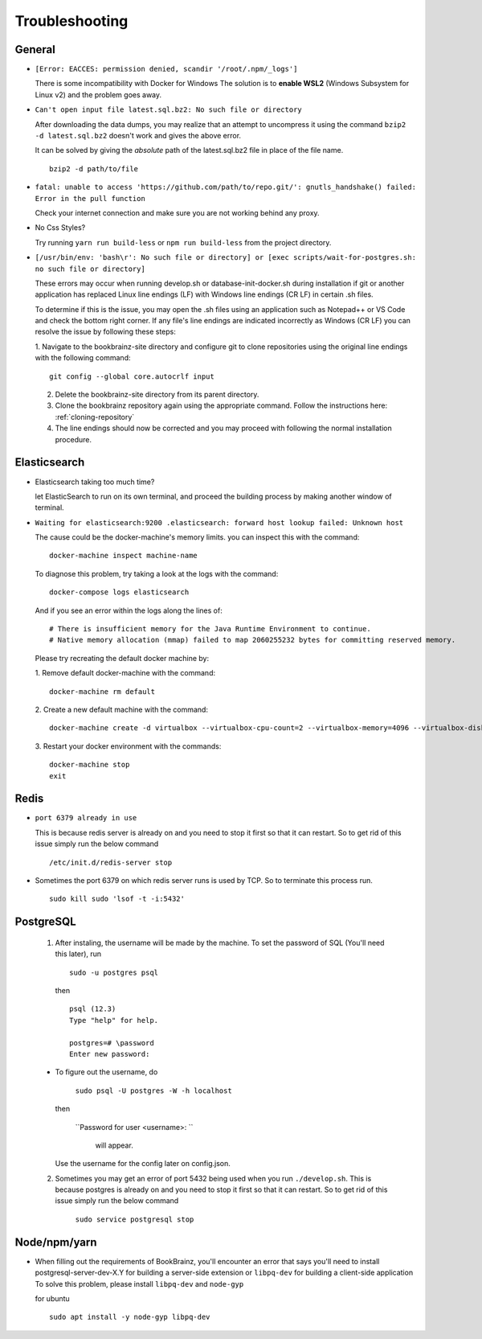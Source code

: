 ===============
Troubleshooting
===============

General
=======
* ``[Error: EACCES: permission denied, scandir '/root/.npm/_logs']``

  There is some incompatibility with Docker for Windows The solution
  is to **enable WSL2** (Windows Subsystem for Linux v2) and the
  problem goes away.


* ``Can't open input file latest.sql.bz2: No such file or directory``
  
  After downloading the data dumps, you may realize that an attempt
  to uncompress it using the command
  ``bzip2 -d latest.sql.bz2`` doesn't work and gives the above
  error.

  It can be solved by giving the *absolute* path of the latest.sql.bz2
  file in place of the file name.
  ::

        
        bzip2 -d path/to/file
* ``fatal: unable to access 'https://github.com/path/to/repo.git/': gnutls_handshake() failed: Error in the pull function``
   
  Check your internet connection and make sure  you are not working behind any proxy.

* No Css Styles?
   
  Try running ``yarn run build-less`` or ``npm run build-less`` from the project directory.

* ``[/usr/bin/env: 'bash\r': No such file or directory] or [exec scripts/wait-for-postgres.sh: no such file or directory]``

  These errors may occur when running develop.sh or database-init-docker.sh during installation if git or another application
  has replaced Linux line endings (LF) with Windows line endings (CR LF) in certain .sh files.

  To determine if this is the issue, you may open the .sh files using an application such as Notepad++ or VS Code and check
  the bottom right corner. If any file's line endings are indicated incorrectly as Windows (CR LF) you can resolve the issue
  by following these steps:

  1. Navigate to the bookbrainz-site directory and configure git to clone repositories using the original line endings
  with the following command:
  ::

     git config --global core.autocrlf input

  2. Delete the bookbrainz-site directory from its parent directory.

  3. Clone the bookbrainz repository again using the appropriate command. Follow the instructions here: :ref:`cloning-repository`

  4. The line endings should now be corrected and you may proceed with following the normal installation procedure.

Elasticsearch
=============
* Elasticsearch taking too much time?
  
  let ElasticSearch to run on its own terminal, and proceed the building process by making another window of terminal.

* ``Waiting for elasticsearch:9200 .elasticsearch: forward host lookup failed: Unknown host``
  
  The cause could be the docker-machine's memory limits. you can inspect this with the command:
  ::

    docker-machine inspect machine-name

  To diagnose this problem, try taking a look at the logs with the command:
  ::

    docker-compose logs elasticsearch

  And if you see an error within the logs along the lines of:
  ::

    # There is insufficient memory for the Java Runtime Environment to continue.
    # Native memory allocation (mmap) failed to map 2060255232 bytes for committing reserved memory.

  Please try recreating the default docker machine by:

  1. Remove default docker-machine with the command:
  :: 
  
    docker-machine rm default
 	
  2. Create a new default machine with the command:
  ::

 	docker-machine create -d virtualbox --virtualbox-cpu-count=2 --virtualbox-memory=4096 --virtualbox-disk-size=50000 default

  3. Restart your docker environment with the commands:
  ::	
    
    docker-machine stop
    exit

Redis
=====
* ``port 6379 already in use``
  
  This is because redis server is already on and you need to stop it first so that it can restart. 
  So to get rid of this issue simply run the below command
  ::

    /etc/init.d/redis-server stop

* Sometimes the port 6379 on which redis server runs is used by TCP. So to terminate this process run.
  ::
    
    sudo kill sudo 'lsof -t -i:5432'

PostgreSQL
==========

    1. After instaling, the username will be made by the machine.
       To set the password of SQL (You'll need this later), run
      ::
        
        sudo -u postgres psql

      then

      ::

        psql (12.3)
        Type "help" for help.

        postgres=# \password
        Enter new password:
      

    - To figure out the username, do

        ``sudo psql -U postgres -W -h localhost``

      then

        ``Password for user <username>: ``
	
	    will appear.
      Use the username for the config later on config.json.

    2. Sometimes you may get an error of port 5432 being used when you run ``./develop.sh``. This is because postgres is already on and you need to stop it first so that it can restart. So to get rid of this issue simply run the below command

        ``sudo service postgresql stop``

Node/npm/yarn
=============
* When filling out the requirements of BookBrainz, you'll encounter an error that says you'll need to install postgresql-server-dev-X.Y for building a server-side extension or ``libpq-dev`` for building a client-side application To solve this problem, please install ``libpq-dev`` and ``node-gyp``

  for ubuntu 
  ::

    sudo apt install -y node-gyp libpq-dev